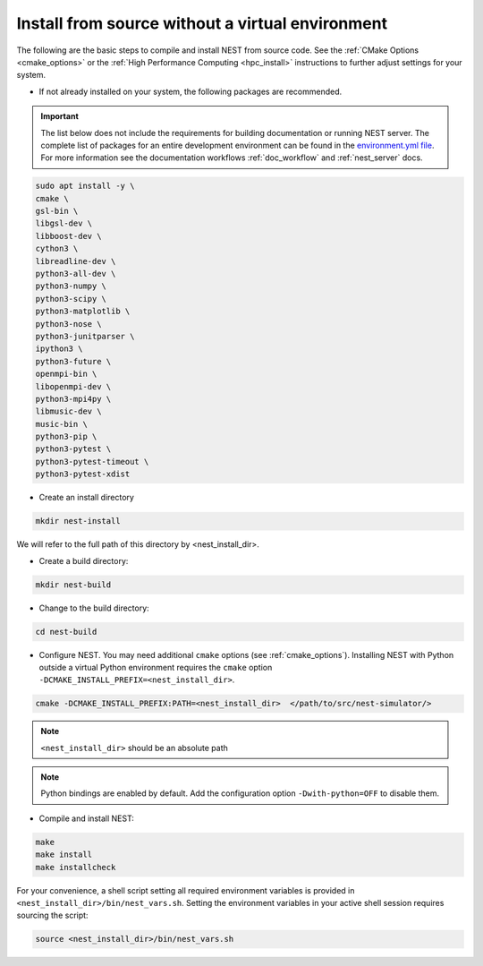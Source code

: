 .. _noenv:

Install from source without a virtual environment
=================================================

The following are the basic steps to compile and install NEST from source code. See the
:ref:`CMake Options <cmake_options>` or the :ref:`High Performance Computing <hpc_install>` instructions to
further adjust settings for your system.

* If not already installed on your system, the following packages are recommended.

.. important::

   The list below does not include the requirements for building documentation or running NEST server.
   The complete list of packages for an entire development environment can be found in the `environment.yml file
   <https://github.com/nest/nest-simulator/blob/master/environment.yml>`_.
   For more information see the documentation workflows :ref:`doc_workflow` and :ref:`nest_server` docs.

.. code-block:: bash

    sudo apt install -y \
    cmake \
    gsl-bin \
    libgsl-dev \
    libboost-dev \
    cython3 \
    libreadline-dev \
    python3-all-dev \
    python3-numpy \
    python3-scipy \
    python3-matplotlib \
    python3-nose \
    python3-junitparser \
    ipython3 \
    python3-future \
    openmpi-bin \
    libopenmpi-dev \
    python3-mpi4py \
    libmusic-dev \
    music-bin \
    python3-pip \
    python3-pytest \
    python3-pytest-timeout \
    python3-pytest-xdist

* Create an install directory

.. code-block:: sh

   mkdir nest-install

We will refer to the full path of this directory by <nest_install_dir>.

* Create a build directory:

.. code-block:: sh

   mkdir nest-build

* Change to the build directory:

.. code-block:: sh

    cd nest-build

* Configure NEST. You may need additional ``cmake`` options (see :ref:`cmake_options`).
  Installing NEST with Python outside a virtual Python environment requires the
  ``cmake`` option ``-DCMAKE_INSTALL_PREFIX=<nest_install_dir>``.

.. code-block:: sh

   cmake -DCMAKE_INSTALL_PREFIX:PATH=<nest_install_dir>  </path/to/src/nest-simulator/>

.. note::

   ``<nest_install_dir>`` should be an absolute path

.. note::

   Python bindings are enabled by default. Add the configuration option ``-Dwith-python=OFF`` to disable them.

* Compile and install NEST:

.. code-block:: sh

   make
   make install
   make installcheck

For your convenience, a shell script setting all required environment variables is provided in
``<nest_install_dir>/bin/nest_vars.sh``. Setting the environment variables in your active shell session requires
sourcing the script:

.. code-block:: sh

   source <nest_install_dir>/bin/nest_vars.sh




